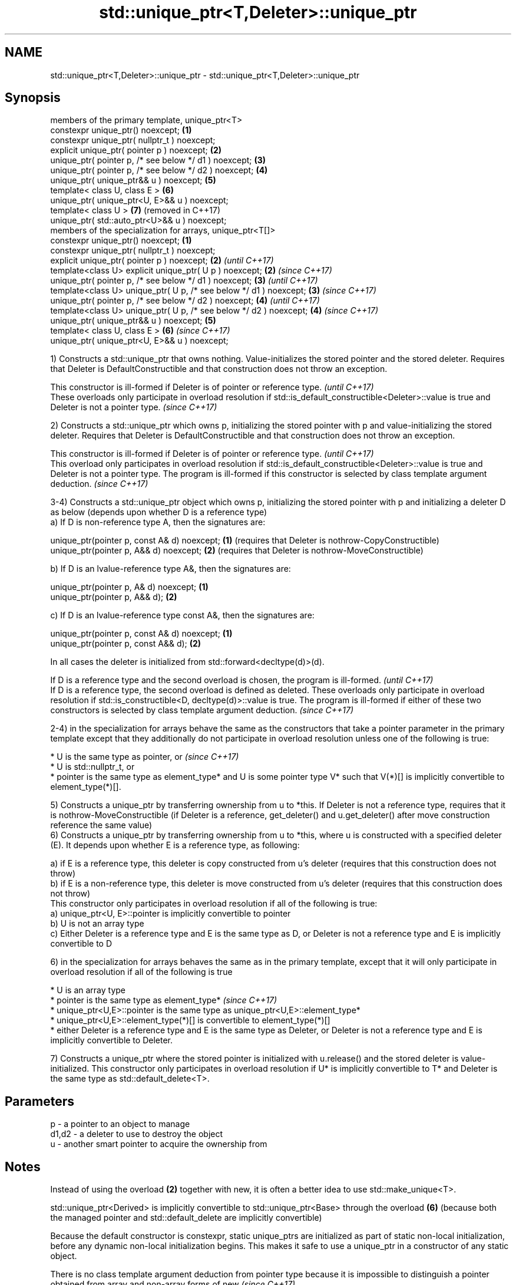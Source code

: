 .TH std::unique_ptr<T,Deleter>::unique_ptr 3 "2020.03.24" "http://cppreference.com" "C++ Standard Libary"
.SH NAME
std::unique_ptr<T,Deleter>::unique_ptr \- std::unique_ptr<T,Deleter>::unique_ptr

.SH Synopsis
   members of the primary template, unique_ptr<T>
   constexpr unique_ptr() noexcept;                                  \fB(1)\fP
   constexpr unique_ptr( nullptr_t ) noexcept;
   explicit unique_ptr( pointer p ) noexcept;                        \fB(2)\fP
   unique_ptr( pointer p, /* see below */ d1 ) noexcept;             \fB(3)\fP
   unique_ptr( pointer p, /* see below */ d2 ) noexcept;             \fB(4)\fP
   unique_ptr( unique_ptr&& u ) noexcept;                            \fB(5)\fP
   template< class U, class E >                                      \fB(6)\fP
   unique_ptr( unique_ptr<U, E>&& u ) noexcept;
   template< class U >                                               \fB(7)\fP (removed in C++17)
   unique_ptr( std::auto_ptr<U>&& u ) noexcept;
   members of the specialization for arrays, unique_ptr<T[]>
   constexpr unique_ptr() noexcept;                                  \fB(1)\fP
   constexpr unique_ptr( nullptr_t ) noexcept;
   explicit unique_ptr( pointer p ) noexcept;                        \fB(2)\fP \fI(until C++17)\fP
   template<class U> explicit unique_ptr( U p ) noexcept;            \fB(2)\fP \fI(since C++17)\fP
   unique_ptr( pointer p, /* see below */ d1 ) noexcept;             \fB(3)\fP \fI(until C++17)\fP
   template<class U> unique_ptr( U p, /* see below */ d1 ) noexcept; \fB(3)\fP \fI(since C++17)\fP
   unique_ptr( pointer p, /* see below */ d2 ) noexcept;             \fB(4)\fP \fI(until C++17)\fP
   template<class U> unique_ptr( U p, /* see below */ d2 ) noexcept; \fB(4)\fP \fI(since C++17)\fP
   unique_ptr( unique_ptr&& u ) noexcept;                            \fB(5)\fP
   template< class U, class E >                                      \fB(6)\fP \fI(since C++17)\fP
   unique_ptr( unique_ptr<U, E>&& u ) noexcept;

   1) Constructs a std::unique_ptr that owns nothing. Value-initializes the stored pointer and the stored deleter. Requires that Deleter is DefaultConstructible and that construction does not throw an exception.

   This constructor is ill-formed if Deleter is of pointer or reference type.                                                                          \fI(until C++17)\fP
   These overloads only participate in overload resolution if std::is_default_constructible<Deleter>::value is true and Deleter is not a pointer type. \fI(since C++17)\fP

   2) Constructs a std::unique_ptr which owns p, initializing the stored pointer with p and value-initializing the stored deleter. Requires that Deleter is DefaultConstructible and that construction does not throw an exception.

   This constructor is ill-formed if Deleter is of pointer or reference type.                                                                                                                                                                         \fI(until C++17)\fP
   This overload only participates in overload resolution if std::is_default_constructible<Deleter>::value is true and Deleter is not a pointer type. The program is ill-formed if this constructor is selected by class template argument deduction. \fI(since C++17)\fP

   3-4) Constructs a std::unique_ptr object which owns p, initializing the stored pointer with p and initializing a deleter D as below (depends upon whether D is a reference type)
   a) If D is non-reference type A, then the signatures are:

   unique_ptr(pointer p, const A& d) noexcept; \fB(1)\fP (requires that Deleter is nothrow-CopyConstructible)
   unique_ptr(pointer p, A&& d) noexcept;      \fB(2)\fP (requires that Deleter is nothrow-MoveConstructible)

   b) If D is an lvalue-reference type A&, then the signatures are:

   unique_ptr(pointer p, A& d) noexcept; \fB(1)\fP
   unique_ptr(pointer p, A&& d);         \fB(2)\fP

   c) If D is an lvalue-reference type const A&, then the signatures are:

   unique_ptr(pointer p, const A& d) noexcept; \fB(1)\fP
   unique_ptr(pointer p, const A&& d);         \fB(2)\fP

   In all cases the deleter is initialized from std::forward<decltype(d)>(d).

   If D is a reference type and the second overload is chosen, the program is ill-formed.                                                                                                                                                                                                                \fI(until C++17)\fP
   If D is a reference type, the second overload is defined as deleted. These overloads only participate in overload resolution if std::is_constructible<D, decltype(d)>::value is true. The program is ill-formed if either of these two constructors is selected by class template argument deduction. \fI(since C++17)\fP

   2-4) in the specialization for arrays behave the same as the constructors that take a pointer parameter in the primary template except that they additionally do not participate in overload resolution unless one of the following is true:

     * U is the same type as pointer, or                                                                                                                                                                                                        \fI(since C++17)\fP
     * U is std::nullptr_t, or
     * pointer is the same type as element_type* and U is some pointer type V* such that V(*)[] is implicitly convertible to element_type(*)[].

   5) Constructs a unique_ptr by transferring ownership from u to *this. If Deleter is not a reference type, requires that it is nothrow-MoveConstructible (if Deleter is a reference, get_deleter() and u.get_deleter() after move construction reference the same value)
   6) Constructs a unique_ptr by transferring ownership from u to *this, where u is constructed with a specified deleter (E). It depends upon whether E is a reference type, as following:

   a) if E is a reference type, this deleter is copy constructed from u's deleter (requires that this construction does not throw)
   b) if E is a non-reference type, this deleter is move constructed from u's deleter (requires that this construction does not throw)
   This constructor only participates in overload resolution if all of the following is true:
   a) unique_ptr<U, E>::pointer is implicitly convertible to pointer
   b) U is not an array type
   c) Either Deleter is a reference type and E is the same type as D, or Deleter is not a reference type and E is implicitly convertible to D

   6) in the specialization for arrays behaves the same as in the primary template, except that it will only participate in overload resolution if all of the following is true

     * U is an array type
     * pointer is the same type as element_type*                                                                                                                                \fI(since C++17)\fP
     * unique_ptr<U,E>::pointer is the same type as unique_ptr<U,E>::element_type*
     * unique_ptr<U,E>::element_type(*)[] is convertible to element_type(*)[]
     * either Deleter is a reference type and E is the same type as Deleter, or Deleter is not a reference type and E is implicitly convertible to Deleter.

   7) Constructs a unique_ptr where the stored pointer is initialized with u.release() and the stored deleter is value-initialized. This constructor only participates in overload resolution if U* is implicitly convertible to T* and Deleter is the same type as std::default_delete<T>.

.SH Parameters

   p     - a pointer to an object to manage
   d1,d2 - a deleter to use to destroy the object
   u     - another smart pointer to acquire the ownership from

.SH Notes

   Instead of using the overload \fB(2)\fP together with new, it is often a better idea to use std::make_unique<T>.

   std::unique_ptr<Derived> is implicitly convertible to std::unique_ptr<Base> through the overload \fB(6)\fP (because both the managed pointer and std::default_delete are implicitly convertible)

   Because the default constructor is constexpr, static unique_ptrs are initialized as part of static non-local initialization, before any dynamic non-local initialization begins. This makes it safe to use a unique_ptr in a constructor of any static object.

   There is no class template argument deduction from pointer type because it is impossible to distinguish a pointer obtained from array and non-array forms of new \fI(since C++17)\fP

.SH Example

   
// Run this code

 #include <iostream>
 #include <memory>

 struct Foo { // object to manage
     Foo() { std::cout << "Foo ctor\\n"; }
     Foo(const Foo&) { std::cout << "Foo copy ctor\\n"; }
     Foo(Foo&&) { std::cout << "Foo move ctor\\n"; }
     ~Foo() { std::cout << "~Foo dtor\\n"; }
 };

 struct D { // deleter
     D() {};
     D(const D&) { std::cout << "D copy ctor\\n"; }
     D(D&) { std::cout << "D non-const copy ctor\\n";}
     D(D&&) { std::cout << "D move ctor \\n"; }
     void operator()(Foo* p) const {
         std::cout << "D is deleting a Foo\\n";
         delete p;
     };
 };

 int main()
 {
     std::cout << "Example constructor(1)...\\n";
     std::unique_ptr<Foo> up1;  // up1 is empty
     std::unique_ptr<Foo> up1b(nullptr);  // up1b is empty

     std::cout << "Example constructor(2)...\\n";
     {
         std::unique_ptr<Foo> up2(new Foo); //up2 now owns a Foo
     } // Foo deleted

     std::cout << "Example constructor(3)...\\n";
     D d;
     {  // deleter type is not a reference
        std::unique_ptr<Foo, D> up3(new Foo, d); // deleter copied
     }
     {  // deleter type is a reference
        std::unique_ptr<Foo, D&> up3b(new Foo, d); // up3b holds a reference to d
     }

     std::cout << "Example constructor(4)...\\n";
     {  // deleter is not a reference
        std::unique_ptr<Foo, D> up4(new Foo, D()); // deleter moved
     }

     std::cout << "Example constructor(5)...\\n";
     {
        std::unique_ptr<Foo> up5a(new Foo);
        std::unique_ptr<Foo> up5b(std::move(up5a)); // ownership transfer
     }

     std::cout << "Example constructor(6)...\\n";
     {
         std::unique_ptr<Foo, D> up6a(new Foo, d); // D is copied
         std::unique_ptr<Foo, D> up6b(std::move(up6a)); // D is moved

         std::unique_ptr<Foo, D&> up6c(new Foo, d); // D is a reference
         std::unique_ptr<Foo, D> up6d(std::move(up6c)); // D is copied
     }

 #if (__cplusplus < 201703L)
     std::cout << "Example constructor(7)...\\n";
     {
         std::auto_ptr<Foo> up7a(new Foo);
         std::unique_ptr<Foo> up7b(std::move(up7a)); // ownership transfer
     }
 #endif

     std::cout << "Example array constructor...\\n";
     {
         std::unique_ptr<Foo[]> up(new Foo[3]);
     } // three Foo objects deleted
 }

.SH Output:

 Example constructor\fB(1)\fP...
 Example constructor\fB(2)\fP...
 Foo ctor
 ~Foo dtor
 Example constructor\fB(3)\fP...
 Foo ctor
 D copy ctor
 D is deleting a Foo
 ~Foo dtor
 Foo ctor
 D is deleting a Foo
 ~Foo dtor
 Example constructor\fB(4)\fP...
 Foo ctor
 D move ctor
 D is deleting a Foo
 ~Foo dtor
 Example constructor\fB(5)\fP...
 Foo ctor
 ~Foo dtor
 Example constructor\fB(6)\fP...
 Foo ctor
 D copy ctor
 D move ctor
 Foo ctor
 D non-const copy ctor
 D is deleting a Foo
 ~Foo dtor
 D is deleting a Foo
 ~Foo dtor
 Example constructor\fB(7)\fP...
 Foo ctor
 ~Foo dtor
 Example array constructor...
 Foo ctor
 Foo ctor
 Foo ctor
 ~Foo dtor
 ~Foo dtor
 ~Foo dtor
